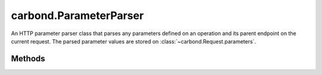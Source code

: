 .. class:: carbond.ParameterParser
    :heading:

.. |br| raw:: html

   <br />

=======================
carbond.ParameterParser
=======================

An HTTP parameter parser class that parses any parameters defined on an operation and its parent endpoint on the current request. The parsed parameter values are stored on :class:`~carbond.Request.parameters`.

Methods
-------

.. class:: carbond.ParameterParser
    :noindex:
    :hidden:

    .. function:: parseParameterValue(datum, definition)

        :param datum: The parameter representation as plucked from the current request
        :type datum: Object | string
        :param definition: The parameter descriptor
        :type definition: :class:`~carbond.OperationParameter`
        :returns: The parsed parameter value
        :rtype: Object | string | number

        Parse a single parameter

    .. function:: processParameter(req, definition)

        :param req: The current request
        :type req: :class:`~carbond.Request`
        :param definition: The parameter to parse
        :type definition: :class:`~carbond.OperationParameter`
        :rtype: undefined

        Parse a single parameter on the current request as defined by the "definition" parameter

    .. function:: processParameters(req, definitions)

        :param req: The current request
        :type req: :class:`~carbond.Request`
        :param definitions: An array of parameters to parse from the current request
        :type definitions: :class:`~carbond.OperationParameter[]`
        :rtype: undefined

        Parse all parameters on the current request that are included in the :class:`~carbond.OperationParameter` definitions list

    .. function:: processParameterValue(datum, definition)

        :param datum: The parameter representation as plucked from the current request
        :type datum: Object | string
        :param definition: The parameter descriptor
        :type definition: :class:`~carbond.OperationParameter`
        :returns: The parsed and validated parameter value
        :rtype: Object | string | number

        Process (i.e., parse and validate) a single parameter
